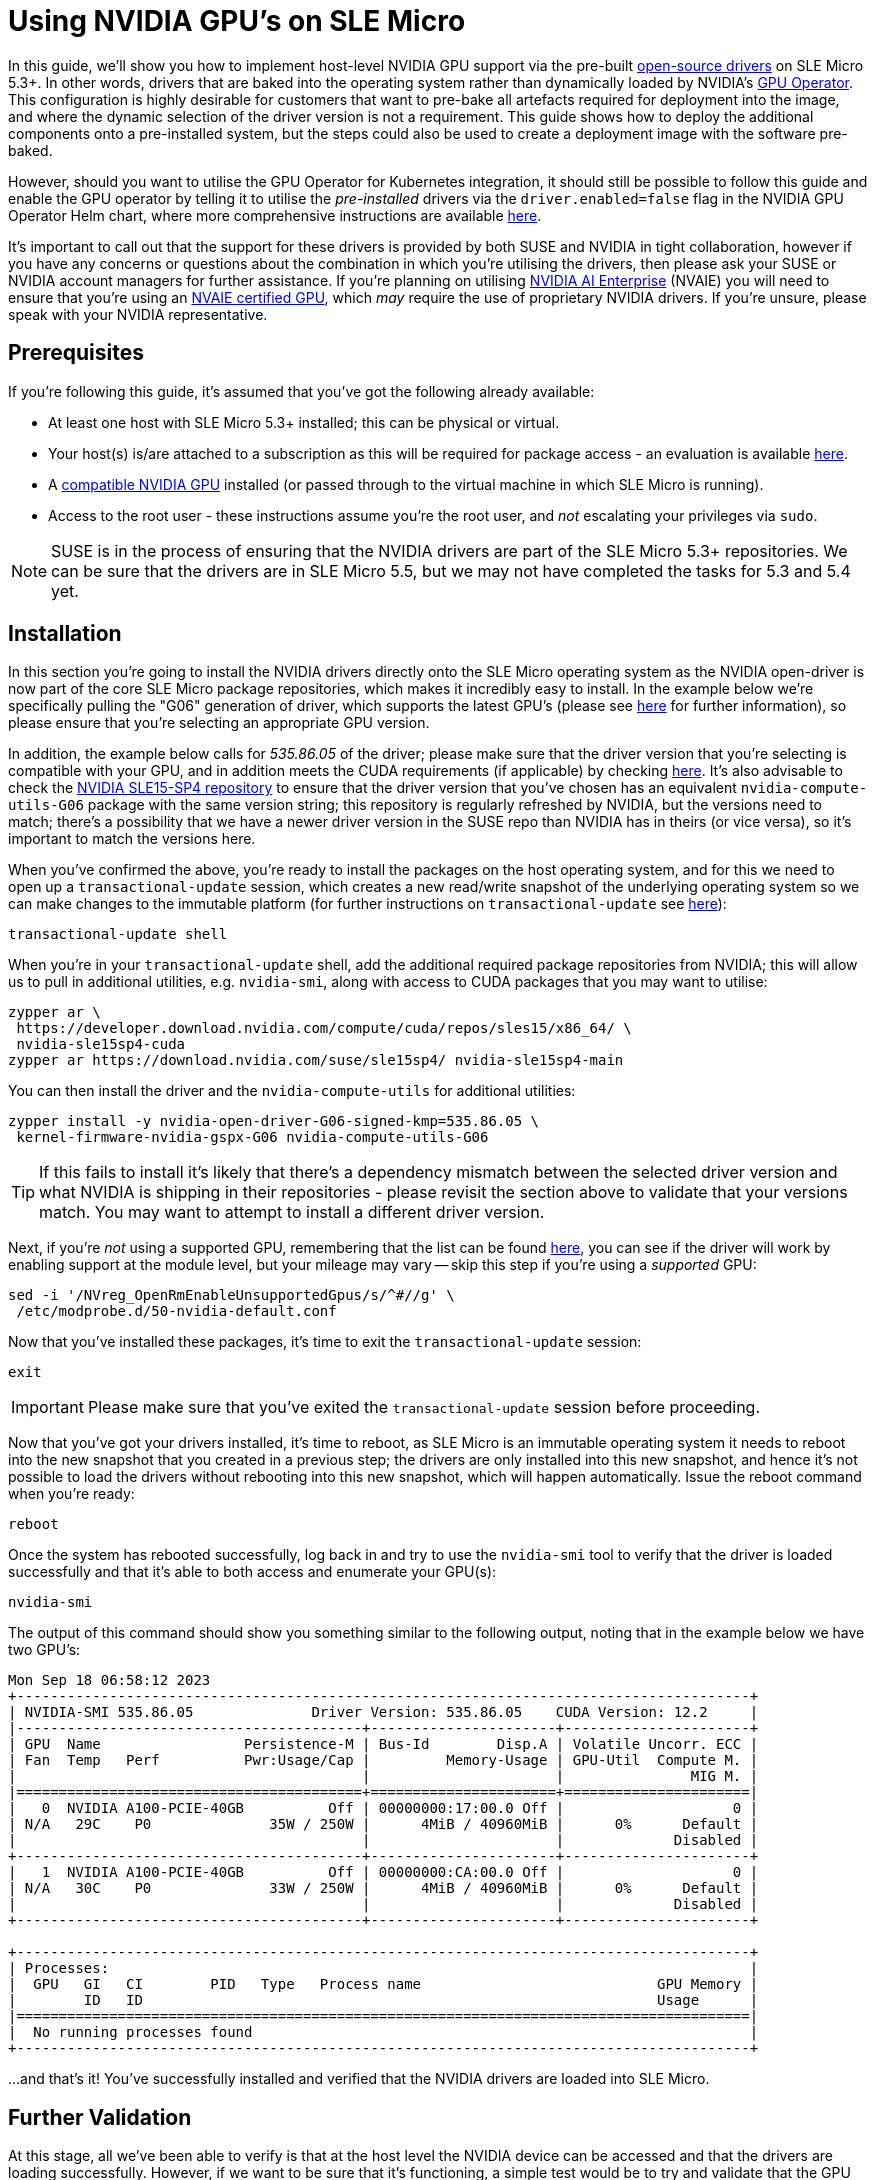 = Using NVIDIA GPU's on SLE Micro

ifdef::env-github[]
:imagesdir: ../images/
:tip-caption: :bulb:
:note-caption: :information_source:
:important-caption: :heavy_exclamation_mark:
:caution-caption: :fire:
:warning-caption: :warning:
endif::[]


In this guide, we'll show you how to implement host-level NVIDIA GPU support via the pre-built https://github.com/NVIDIA/open-gpu-kernel-modules[open-source drivers] on SLE Micro 5.3+. In other words, drivers that are baked into the operating system rather than dynamically loaded by NVIDIA's https://github.com/NVIDIA/gpu-operator[GPU Operator]. This configuration is highly desirable for customers that want to pre-bake all artefacts required for deployment into the image, and where the dynamic selection of the driver version is not a requirement. This guide shows how to deploy the additional components onto a pre-installed system, but the steps could also be used to create a deployment image with the software pre-baked.

However, should you want to utilise the GPU Operator for Kubernetes integration, it should still be possible to follow this guide and enable the GPU operator by telling it to utilise the _pre-installed_ drivers via the `driver.enabled=false` flag in the NVIDIA GPU Operator Helm chart, where more comprehensive instructions are available https://docs.nvidia.com/datacenter/cloud-native/gpu-operator/latest/install-gpu-operator.html#chart-customization-options[here].

It's important to call out that the support for these drivers is provided by both SUSE and NVIDIA in tight collaboration, however if you have any concerns or questions about the combination in which you're utilising the drivers, then please ask your SUSE or NVIDIA account managers for further assistance. If you're planning on utilising https://www.nvidia.com/en-gb/data-center/products/ai-enterprise/[NVIDIA AI Enterprise] (NVAIE) you will need to ensure that you're using an https://docs.nvidia.com/datacenter/cloud-native/gpu-operator/latest/platform-support.html#supported-nvidia-gpus-and-systems[NVAIE certified GPU], which _may_ require the use of proprietary NVIDIA drivers. If you're unsure, please speak with your NVIDIA representative.

== Prerequisites

If you're following this guide, it's assumed that you've got the following already available:

* At least one host with SLE Micro 5.3+ installed; this can be physical or virtual.
* Your host(s) is/are attached to a subscription as this will be required for package access - an evaluation is available https://www.suse.com/download/sle-micro/[here].
* A https://github.com/NVIDIA/open-gpu-kernel-modules#compatible-gpus[compatible NVIDIA GPU] installed (or passed through to the virtual machine in which SLE Micro is running).
* Access to the root user - these instructions assume you're the root user, and _not_ escalating your privileges via `sudo`.

[NOTE]
====
SUSE is in the process of ensuring that the NVIDIA drivers are part of the SLE Micro 5.3+ repositories. We can be sure that the drivers are in SLE Micro 5.5, but we may not have completed the tasks for 5.3 and 5.4 yet.
====

== Installation

In this section you're going to install the NVIDIA drivers directly onto the SLE Micro operating system as the NVIDIA open-driver is now part of the core SLE Micro package repositories, which makes it incredibly easy to install. In the example below we're specifically pulling the "G06" generation of driver, which supports the latest GPU's (please see https://en.opensuse.org/SDB:NVIDIA_drivers#Install[here] for further information), so please ensure that you're selecting an appropriate GPU version.

In addition, the example below calls for _535.86.05_ of the driver; please make sure that the driver version that you're selecting is compatible with your GPU, and in addition meets the CUDA requirements (if applicable) by checking https://docs.nvidia.com/cuda/cuda-toolkit-release-notes/[here]. It's also advisable to check the http://download.nvidia.com/suse/sle15sp4/x86_64/[NVIDIA SLE15-SP4 repository] to ensure that the driver version that you've chosen has an equivalent `nvidia-compute-utils-G06` package with the same version string; this repository is regularly refreshed by NVIDIA, but the versions need to match; there's a possibility that we have a newer driver version in the SUSE repo than NVIDIA has in theirs (or vice versa), so it's important to match the versions here.

When you've confirmed the above, you're ready to install the packages on the host operating system, and for this we need to open up a `transactional-update` session, which creates a new read/write snapshot of the underlying operating system so we can make changes to the immutable platform (for further instructions on `transactional-update` see https://documentation.suse.com/sle-micro/5.4/html/SLE-Micro-all/sec-transactional-udate.html[here]):

[,bash]
----
transactional-update shell
----

When you're in your `transactional-update` shell, add the additional required package repositories from NVIDIA; this will allow us to pull in additional utilities, e.g. `nvidia-smi`, along with access to CUDA packages that you may want to utilise:

[,bash]
----
zypper ar \
 https://developer.download.nvidia.com/compute/cuda/repos/sles15/x86_64/ \
 nvidia-sle15sp4-cuda
zypper ar https://download.nvidia.com/suse/sle15sp4/ nvidia-sle15sp4-main
----

You can then install the driver and the `nvidia-compute-utils` for additional utilities:

[,bash]
----
zypper install -y nvidia-open-driver-G06-signed-kmp=535.86.05 \
 kernel-firmware-nvidia-gspx-G06 nvidia-compute-utils-G06
----

[TIP]
====
If this fails to install it's likely that there's a dependency mismatch between the selected driver version and what NVIDIA is shipping in their repositories - please revisit the section above to validate that your versions match. You may want to attempt to install a different driver version.
====

Next, if you're _not_ using a supported GPU, remembering that the list can be found https://github.com/NVIDIA/open-gpu-kernel-modules#compatible-gpus[here], you can see if the driver will work by enabling support at the module level, but your mileage may vary -- skip this step if you're using a _supported_ GPU:

[,bash]
----
sed -i '/NVreg_OpenRmEnableUnsupportedGpus/s/^#//g' \
 /etc/modprobe.d/50-nvidia-default.conf
----

Now that you've installed these packages, it's time to exit the `transactional-update` session:

[,bash]
----
exit
----

[IMPORTANT]
====
Please make sure that you've exited the `transactional-update` session before proceeding.
====

Now that you've got your drivers installed, it's time to reboot, as SLE Micro is an immutable operating system it needs to reboot into the new snapshot that you created in a previous step; the drivers are only installed into this new snapshot, and hence it's not possible to load the drivers without rebooting into this new snapshot, which will happen automatically. Issue the reboot command when you're ready:

[,bash]
----
reboot
----

Once the system has rebooted successfully, log back in and try to use the `nvidia-smi` tool to verify that the driver is loaded successfully and that it's able to both access and enumerate your GPU(s):

[,bash]
----
nvidia-smi
----

The output of this command should show you something similar to the following output, noting that in the example below we have two GPU's:

[,shell]
----
Mon Sep 18 06:58:12 2023
+---------------------------------------------------------------------------------------+
| NVIDIA-SMI 535.86.05              Driver Version: 535.86.05    CUDA Version: 12.2     |
|-----------------------------------------+----------------------+----------------------+
| GPU  Name                 Persistence-M | Bus-Id        Disp.A | Volatile Uncorr. ECC |
| Fan  Temp   Perf          Pwr:Usage/Cap |         Memory-Usage | GPU-Util  Compute M. |
|                                         |                      |               MIG M. |
|=========================================+======================+======================|
|   0  NVIDIA A100-PCIE-40GB          Off | 00000000:17:00.0 Off |                    0 |
| N/A   29C    P0              35W / 250W |      4MiB / 40960MiB |      0%      Default |
|                                         |                      |             Disabled |
+-----------------------------------------+----------------------+----------------------+
|   1  NVIDIA A100-PCIE-40GB          Off | 00000000:CA:00.0 Off |                    0 |
| N/A   30C    P0              33W / 250W |      4MiB / 40960MiB |      0%      Default |
|                                         |                      |             Disabled |
+-----------------------------------------+----------------------+----------------------+

+---------------------------------------------------------------------------------------+
| Processes:                                                                            |
|  GPU   GI   CI        PID   Type   Process name                            GPU Memory |
|        ID   ID                                                             Usage      |
|=======================================================================================|
|  No running processes found                                                           |
+---------------------------------------------------------------------------------------+
----

...and that's it! You've successfully installed and verified that the NVIDIA drivers are loaded into SLE Micro.

== Further Validation

At this stage, all we've been able to verify is that at the host level the NVIDIA device can be accessed and that the drivers are loading successfully. However, if we want to be sure that it's functioning, a simple test would be to try and validate that the GPU can take instruction from a user-space application, ideally via a container, and through the CUDA library, as that's typically what a real workload would utilise. For this, we can make a further modification to the host OS by installing the `nvidia-container-toolkit`. First, open up another `transactional-update` shell, noting that we could have done this in a single transaction in the previous step, but to many (e.g. customers wanting to use Kubernetes) this step won't be required:

[,bash]
----
transactional-update shell
----

Next, install the `nvidia-container-toolkit` package, which comes from one of the repo's that we configured in a previous step. Note that this command will initially appear to fail as it has a dependency on `libseccomp`, whereas this package is `libseccomp2` in SLE Micro, so you can safely select the second option ("break dependencies") here:

[,bash]
----
zypper in install nvidia-container-toolkit
----

Your output should look like the following:

[,shell]
----
Refreshing service 'SUSE_Linux_Enterprise_Micro_5.4_x86_64'.
Refreshing service 'SUSE_Linux_Enterprise_Micro_x86_64'.
Refreshing service 'SUSE_Package_Hub_15_SP4_x86_64'.
Loading repository data...
Reading installed packages...
Resolving package dependencies...

Problem: nothing provides 'libseccomp' needed by the to be installed nvidia-container-toolkit-1.14.1-1.x86_64
 Solution 1: do not install nvidia-container-toolkit-1.14.1-1.x86_64
 Solution 2: break nvidia-container-toolkit-1.14.1-1.x86_64 by ignoring some of its dependencies

Choose from above solutions by number or cancel [1/2/c/d/?] (c): 2
(...)
----

[NOTE]
====
We're working on fixing this dependency issue, so this should be a lot cleaner in the coming weeks.
====

When you're ready, you can exit the `transactional-update` shell:

[,bash]
----
exit
----

...and reboot the machine into the new snapshot:

[,bash]
----
reboot
----

[NOTE]
====
As before, you will need to ensure that you've exited the `transactional-shell` and rebooted the machine for your changes to be enacted.
====

Now that the machine has rebooted, you can validate that the system is able to successfully enumerate the devices via the NVIDIA container toolkit (the output should be verbose, and it should provide a number of INFO and WARN messages, but no ERROR messages):

[,bash]
----
nvidia-ctk cdi generate --output=/etc/cdi/nvidia.yaml
----

When ready, you can then run a podman-based container (doing this via `podman` gives us a good way of validating access to the NVIDIA device from within a container, which should give confidence for doing the same with Kubernetes), giving it access to the labelled NVIDIA device(s) that were taken care of by the previous command, based on https://registry.suse.com/bci/bci-base-15sp5/index.html[SLE BCI] and simply running bash:

[,bash]
----
podman run --rm --device nvidia.com/gpu=all --security-opt=label=disable \
 -it registry.suse.com/bci/bci-base:latest bash
----

When we're in the temporary podman container we can install the required CUDA libraries, again checking the correct CUDA version for your driver https://docs.nvidia.com/cuda/cuda-toolkit-release-notes/[here] although the previous output of `nvidia-smi` should show the required CUDA version. In the example below we're installing _CUDA 12.1_ and we're pulling a large number of examples, demo's, and development kits so you can fully validate the GPU:

[,bash]
----
zypper ar \
 http://developer.download.nvidia.com/compute/cuda/repos/sles15/x86_64/ \
 cuda-sle15-sp4
zypper in -y cuda-libraries-devel-12-1 cuda-minimal-build-12-1 \
 cuda-demo-suite-12-1
----

Once this has been installed successfully, don't exit from the container, we'll run the `deviceQuery` CUDA example, which will comprehensively validate GPU access via CUDA, and from within the container itself:

[,shell]
----
/usr/local/cuda-12/extras/demo_suite/deviceQuery
----

If successful, you should see output that shows similar to the following, noting the `Result = PASS` message at the end of the command:

[,shell]
----
/usr/local/cuda-12/extras/demo_suite/deviceQuery Starting...

 CUDA Device Query (Runtime API) version (CUDART static linking)

Detected 2 CUDA Capable device(s)

Device 0: "NVIDIA A100-PCIE-40GB"
  CUDA Driver Version / Runtime Version          12.2 / 12.1
  CUDA Capability Major/Minor version number:    8.0
  Total amount of global memory:                 40339 MBytes (42298834944 bytes)
  (108) Multiprocessors, ( 64) CUDA Cores/MP:     6912 CUDA Cores
  GPU Max Clock rate:                            1410 MHz (1.41 GHz)
  Memory Clock rate:                             1215 Mhz
  Memory Bus Width:                              5120-bit
  L2 Cache Size:                                 41943040 bytes
  Maximum Texture Dimension Size (x,y,z)         1D=(131072), 2D=(131072, 65536), 3D=(16384, 16384, 16384)
  Maximum Layered 1D Texture Size, (num) layers  1D=(32768), 2048 layers
  Maximum Layered 2D Texture Size, (num) layers  2D=(32768, 32768), 2048 layers
  Total amount of constant memory:               65536 bytes
  Total amount of shared memory per block:       49152 bytes
  Total number of registers available per block: 65536
  Warp size:                                     32
  Maximum number of threads per multiprocessor:  2048
  Maximum number of threads per block:           1024
  Max dimension size of a thread block (x,y,z): (1024, 1024, 64)
  Max dimension size of a grid size    (x,y,z): (2147483647, 65535, 65535)
  Maximum memory pitch:                          2147483647 bytes
  Texture alignment:                             512 bytes
  Concurrent copy and kernel execution:          Yes with 3 copy engine(s)
  Run time limit on kernels:                     No
  Integrated GPU sharing Host Memory:            No
  Support host page-locked memory mapping:       Yes
  Alignment requirement for Surfaces:            Yes
  Device has ECC support:                        Enabled
  Device supports Unified Addressing (UVA):      Yes
  Device supports Compute Preemption:            Yes
  Supports Cooperative Kernel Launch:            Yes
  Supports MultiDevice Co-op Kernel Launch:      Yes
  Device PCI Domain ID / Bus ID / location ID:   0 / 23 / 0
  Compute Mode:
     < Default (multiple host threads can use ::cudaSetDevice() with device simultaneously) >

Device 1: "NVIDIA A100-PCIE-40GB"
  CUDA Driver Version / Runtime Version          12.2 / 12.1
  CUDA Capability Major/Minor version number:    8.0
  Total amount of global memory:                 40339 MBytes (42298834944 bytes)
  (108) Multiprocessors, ( 64) CUDA Cores/MP:     6912 CUDA Cores
  GPU Max Clock rate:                            1410 MHz (1.41 GHz)
  Memory Clock rate:                             1215 Mhz
  Memory Bus Width:                              5120-bit
  L2 Cache Size:                                 41943040 bytes
  Maximum Texture Dimension Size (x,y,z)         1D=(131072), 2D=(131072, 65536), 3D=(16384, 16384, 16384)
  Maximum Layered 1D Texture Size, (num) layers  1D=(32768), 2048 layers
  Maximum Layered 2D Texture Size, (num) layers  2D=(32768, 32768), 2048 layers
  Total amount of constant memory:               65536 bytes
  Total amount of shared memory per block:       49152 bytes
  Total number of registers available per block: 65536
  Warp size:                                     32
  Maximum number of threads per multiprocessor:  2048
  Maximum number of threads per block:           1024
  Max dimension size of a thread block (x,y,z): (1024, 1024, 64)
  Max dimension size of a grid size    (x,y,z): (2147483647, 65535, 65535)
  Maximum memory pitch:                          2147483647 bytes
  Texture alignment:                             512 bytes
  Concurrent copy and kernel execution:          Yes with 3 copy engine(s)
  Run time limit on kernels:                     No
  Integrated GPU sharing Host Memory:            No
  Support host page-locked memory mapping:       Yes
  Alignment requirement for Surfaces:            Yes
  Device has ECC support:                        Enabled
  Device supports Unified Addressing (UVA):      Yes
  Device supports Compute Preemption:            Yes
  Supports Cooperative Kernel Launch:            Yes
  Supports MultiDevice Co-op Kernel Launch:      Yes
  Device PCI Domain ID / Bus ID / location ID:   0 / 202 / 0
  Compute Mode:
     < Default (multiple host threads can use ::cudaSetDevice() with device simultaneously) >
> Peer access from NVIDIA A100-PCIE-40GB (GPU0) -> NVIDIA A100-PCIE-40GB (GPU1) : Yes
> Peer access from NVIDIA A100-PCIE-40GB (GPU1) -> NVIDIA A100-PCIE-40GB (GPU0) : Yes

deviceQuery, CUDA Driver = CUDART, CUDA Driver Version = 12.2, CUDA Runtime Version = 12.1, NumDevs = 2, Device0 = NVIDIA A100-PCIE-40GB, Device1 = NVIDIA A100-PCIE-40GB
Result = PASS
----

From here, you can continue to run any other CUDA workload - you can utilise compilers, and any other aspect of the CUDA ecosystem to run some further tests. When you're done you can exit from the container, noting that whatever you've installed in there is ephemeral (so will be lost!), and hasn't impacted the underlying operating system:

[,bash]
----
exit
----

== Implementation with Kubernetes

(Coming soon!)

== Resolving issues

=== nvidia-smi does not find the GPU

Check the kernel messages using `dmesg`. In case this indicates that it fails to allocate `NvKMSKapDevice`, then apply the unsupported GPU workaround:

[,bash]
----
transactional-update run sed -i '/NVreg_OpenRmEnableUnsupportedGpus/s/^#//g' \
 /etc/modprobe.d/50-nvidia-default.conf
----
[IMPORTANT]
====
You need to reboot at this stage.
====
